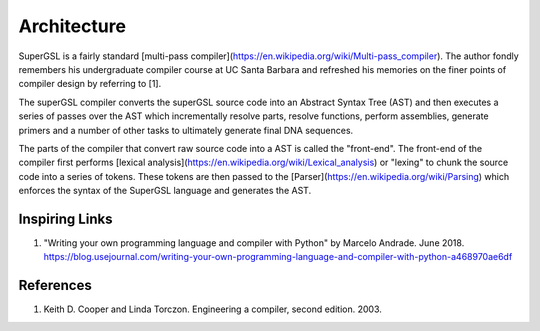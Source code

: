 Architecture
=============

SuperGSL is a fairly standard [multi-pass compiler](https://en.wikipedia.org/wiki/Multi-pass_compiler). The author fondly remembers his undergraduate compiler course at UC Santa Barbara and refreshed his memories on the finer points of compiler design by referring to [1].

The superGSL compiler converts the superGSL source code into an Abstract Syntax Tree (AST) and then executes a series of passes over the AST which incrementally resolve parts, resolve functions, perform assemblies, generate primers and a number of other tasks to ultimately generate final DNA sequences.

The parts of the compiler that convert raw source code into a AST is called the "front-end". The front-end of the compiler first performs [lexical analysis](https://en.wikipedia.org/wiki/Lexical_analysis) or "lexing" to chunk the source code into a series of tokens. These tokens are then passed to the [Parser](https://en.wikipedia.org/wiki/Parsing) which enforces the syntax of the SuperGSL language and generates the AST.

.. mermaid::
    :align: center

    graph TB
        subgraph "Front End"
            A[Source] -->|Lexing & Parsing| B(AST)
        end
        subgraph "Backend"
        B --> C(AST)
        C -->|Resolve Parts| D(ASTv2)
        D -->|Generate Assemblies| E[ASTv3]
        end

        subgraph "Output Generation"
        E --> F[Primers]
        E --> G[SBOL]
        E --> H[GenBank]
        end


Inspiring Links
---------------

1. "Writing your own programming language and compiler with Python" by Marcelo Andrade. June 2018. https://blog.usejournal.com/writing-your-own-programming-language-and-compiler-with-python-a468970ae6df


References
-----------

1. Keith D. Cooper and Linda Torczon. Engineering a compiler, second edition. 2003.
